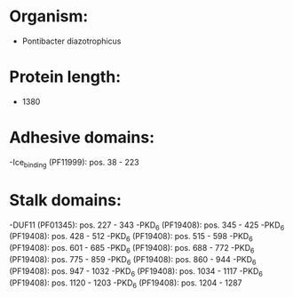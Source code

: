 * Organism:
- Pontibacter diazotrophicus
* Protein length:
- 1380
* Adhesive domains:
-Ice_binding (PF11999): pos. 38 - 223
* Stalk domains:
-DUF11 (PF01345): pos. 227 - 343
-PKD_6 (PF19408): pos. 345 - 425
-PKD_6 (PF19408): pos. 428 - 512
-PKD_6 (PF19408): pos. 515 - 598
-PKD_6 (PF19408): pos. 601 - 685
-PKD_6 (PF19408): pos. 688 - 772
-PKD_6 (PF19408): pos. 775 - 859
-PKD_6 (PF19408): pos. 860 - 944
-PKD_6 (PF19408): pos. 947 - 1032
-PKD_6 (PF19408): pos. 1034 - 1117
-PKD_6 (PF19408): pos. 1120 - 1203
-PKD_6 (PF19408): pos. 1204 - 1287

